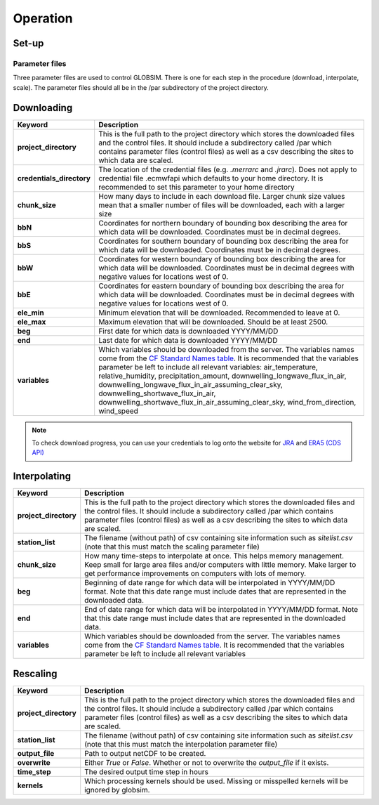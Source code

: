 Operation
=========

Set-up
------

Parameter files
^^^^^^^^^^^^^^^
Three parameter files are used to control GLOBSIM. There is one for each step in the procedure (download, interpolate, scale). The parameter files should all be in the /par subdirectory of the project directory. 


Downloading
--------------


=========================         =============
   **Keyword**                    **Description** 
-------------------------         ------------- 

**project_directory**             This is the full path to the project directory which stores the downloaded files and the control files. It should include a subdirectory called /par which contains parameter files (control files) as well as a csv describing the sites to which data are scaled.
**credentials_directory**         The location of the credential files (e.g. `.merrarc` and `.jrarc`).  Does not apply to credential file .ecmwfapi which defaults to your home directory. It is recommended to set this parameter to your home directory
**chunk_size**                    How many days to include in each download file.  Larger chunk size values mean that a smaller number of files will be downloaded, each with a larger size
**bbN**                           Coordinates for northern boundary of bounding box describing the area for which data will be downloaded.  Coordinates must be in decimal degrees.
**bbS**                           Coordinates for southern boundary of bounding box describing the area for which data will be downloaded. Coordinates must be in decimal degrees.
**bbW**                           Coordinates for western boundary of bounding box describing the area for which data will be downloaded.  Coordinates must be in decimal degrees with negative values for locations west of 0.
**bbE**                           Coordinates for eastern boundary of bounding box describing the area for which data will be downloaded. Coordinates must be in decimal degrees with negative values for locations west of 0.    
**ele_min**                       Minimum elevation that will be downloaded. Recommended to leave at 0.
**ele_max**                       Maximum elevation that will be downloaded. Should be at least 2500.
**beg**                           First date for which data is downloaded YYYY/MM/DD
**end**                           Last date for which data is downloaded YYYY/MM/DD
**variables**                     Which variables should be downloaded from the server. The variables names come from the `CF Standard Names table <http://cfconventions.org/Data/cf-standard-names/59/build/cf-standard-name-table.html>`_.  It is recommended that the variables parameter be left to include all relevant variables: air_temperature, relative_humidity, precipitation_amount, downwelling_longwave_flux_in_air, downwelling_longwave_flux_in_air_assuming_clear_sky, downwelling_shortwave_flux_in_air, downwelling_shortwave_flux_in_air_assuming_clear_sky,  wind_from_direction, wind_speed
=========================         =============

.. note:: To check download progress, you can use your credentials to log onto the website for `JRA <https://rda.ucar.edu/#ckrqst>`_ and `ERA5 (CDS API) <https://cds.climate.copernicus.eu/cdsapp#!/yourrequests>`_

Interpolating
-------------

=========================         ===============
   **Keyword**                    **Description** 
-------------------------         ---------------
**project_directory**             This is the full path to the project directory which stores the downloaded files and the control files. It should include a subdirectory called /par which contains parameter files (control files) as well as a csv describing the sites to which data are scaled. 
**station_list**                  The filename (without path) of csv containing site information such as *sitelist.csv* (note that this must match the scaling parameter file)
**chunk_size**                    How many time-steps to interpolate at once. This helps memory management. Keep small for large area files and/or computers with little memory. Make larger to get performance improvements on computers with lots of memory.
**beg**                           Beginning of date range for which data will be interpolated in YYYY/MM/DD format.  Note that this date range must include dates that are represented in the downloaded data.
**end**                           End of date range for which data will be interpolated in YYYY/MM/DD format.  Note that this date range must include dates that are represented in the downloaded data.
**variables**                     Which variables should be downloaded from the server. The variables names come from the `CF Standard Names table <http://cfconventions.org/Data/cf-standard-names/59/build/cf-standard-name-table.html>`_.  It is recommended that the variables parameter be left to include all relevant variables
=========================         ===============


Rescaling
---------

=========================         ===============
   **Keyword**                    **Description** 
-------------------------         ---------------
**project_directory**             This is the full path to the project directory which stores the downloaded files and the control files. It should include a subdirectory called /par which contains parameter files (control files) as well as a csv describing the sites to which data are scaled.
**station_list**                  The filename (without path) of csv containing site information such as *sitelist.csv* (note that this must match the interpolation parameter file)
**output_file**                   Path to output netCDF to be created. 
**overwrite**                     Either *True* or *False*. Whether or not to overwrite the `output_file` if it exists.
**time_step**                     The desired output time step in hours
**kernels**                       Which processing kernels should be used. Missing or misspelled kernels will be ignored by globsim.
=========================         ===============

